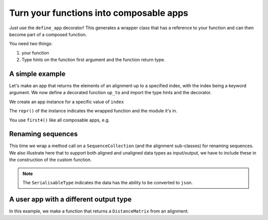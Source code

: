 Turn your functions into composable apps
========================================

Just use the ``define_app`` decorator! This generates a wrapper class that has a reference to your function and can then become part of a composed function.

You need two things:

1. your function
2. Type hints on the function first argument and the function return type.

A simple example
----------------

Let's make an app that returns the elements of an alignment up to a specified index, with the index being a keyword argument. We now define a decorated function ``up_to`` and import the type hints and the decorator.

.. jupyter-execute::

    from cogent3.app.composable import define_app
    from cogent3.app.typing import AlignedSeqsType

    @define_app
    def up_to(val: AlignedSeqsType, index=2) -> AlignedSeqsType:
        return val[:index]

We create an app instance for a specific value of ``index``

.. jupyter-execute::

    first4 = up_to(index=4)
    first4

The ``repr()`` of the instance indicates the wrapped function and the module it's in.

You use ``first4()`` like all composable apps, e.g.

.. jupyter-execute::

    from cogent3 import make_aligned_seqs

    aln = make_aligned_seqs(
        data=dict(a="GCAAGCGTTTAT", b="GCTTTTGTCAAT"), array_align=False, moltype="dna"
    )
    result = first4(aln)
    result

Renaming sequences
------------------

This time we wrap a method call on a ``SequenceCollection`` (and the alignment sub-classes) for renaming sequences. We also illustrate here that to support both aligned and unaligned data types as input/output, we have to include these in the construction of the custom function.

.. note:: The ``SerialisableType`` indicates the data has the ability to be converted to ``json``.

.. jupyter-execute::
    
    from typing import Union

    from cogent3.app.composable import define_app
    from cogent3.app.typing import SeqsCollectionType, SerialisableType
    
    T = Union[SeqsCollectionType, SerialisableType]
    
    @define_app
    def rename_seqs(seqs: SeqsCollectionType) -> T:
        """upper case names"""
        return seqs.rename_seqs(lambda x: x.upper())

    renamer = rename_seqs()
    result = renamer(aln)
    result

A user app with a different output type
---------------------------------------

In this example, we make a function that returns a ``DistanceMatrix`` from an alignment.

.. jupyter-execute::

    from cogent3.app.composable import define_app
    from cogent3.app.typing import AlignedSeqsType, PairwiseDistanceType

    @define_app
    def get_dists(aln: AlignedSeqsType, calc="hamming") -> PairwiseDistanceType:
        return aln.distance_matrix(calc=calc, show_progress=False)

    percent_dist = get_dists(calc="pdist")
    result = percent_dist(aln)
    result
